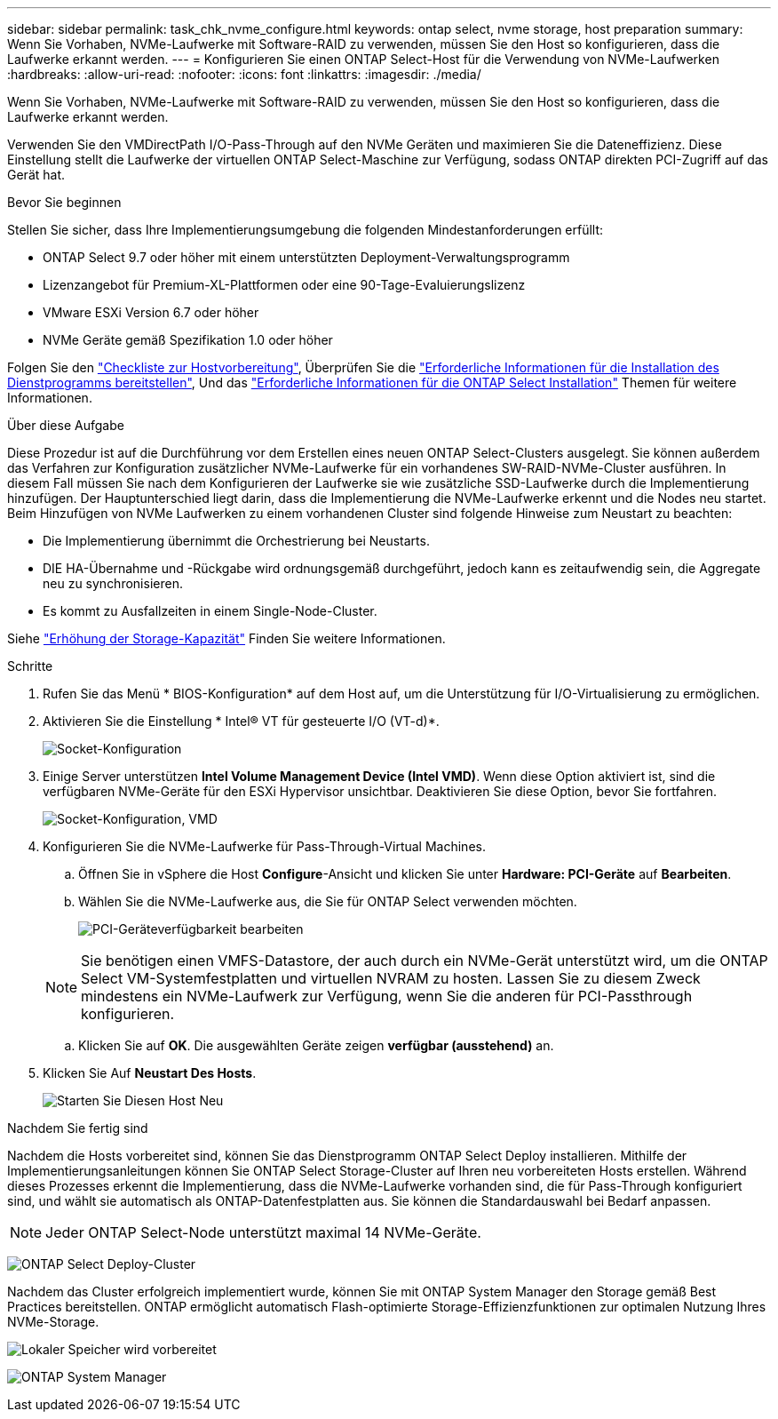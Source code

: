 ---
sidebar: sidebar 
permalink: task_chk_nvme_configure.html 
keywords: ontap select, nvme storage, host preparation 
summary: Wenn Sie Vorhaben, NVMe-Laufwerke mit Software-RAID zu verwenden, müssen Sie den Host so konfigurieren, dass die Laufwerke erkannt werden. 
---
= Konfigurieren Sie einen ONTAP Select-Host für die Verwendung von NVMe-Laufwerken
:hardbreaks:
:allow-uri-read: 
:nofooter: 
:icons: font
:linkattrs: 
:imagesdir: ./media/


[role="lead"]
Wenn Sie Vorhaben, NVMe-Laufwerke mit Software-RAID zu verwenden, müssen Sie den Host so konfigurieren, dass die Laufwerke erkannt werden.

Verwenden Sie den VMDirectPath I/O-Pass-Through auf den NVMe Geräten und maximieren Sie die Dateneffizienz. Diese Einstellung stellt die Laufwerke der virtuellen ONTAP Select-Maschine zur Verfügung, sodass ONTAP direkten PCI-Zugriff auf das Gerät hat.

.Bevor Sie beginnen
Stellen Sie sicher, dass Ihre Implementierungsumgebung die folgenden Mindestanforderungen erfüllt:

* ONTAP Select 9.7 oder höher mit einem unterstützten Deployment-Verwaltungsprogramm
* Lizenzangebot für Premium-XL-Plattformen oder eine 90-Tage-Evaluierungslizenz
* VMware ESXi Version 6.7 oder höher
* NVMe Geräte gemäß Spezifikation 1.0 oder höher


Folgen Sie den link:reference_chk_host_prep.html["Checkliste zur Hostvorbereitung"], Überprüfen Sie die link:reference_chk_deploy_req_info.html["Erforderliche Informationen für die Installation des Dienstprogramms bereitstellen"], Und das link:reference_chk_select_req_info.html["Erforderliche Informationen für die ONTAP Select Installation"] Themen für weitere Informationen.

.Über diese Aufgabe
Diese Prozedur ist auf die Durchführung vor dem Erstellen eines neuen ONTAP Select-Clusters ausgelegt. Sie können außerdem das Verfahren zur Konfiguration zusätzlicher NVMe-Laufwerke für ein vorhandenes SW-RAID-NVMe-Cluster ausführen. In diesem Fall müssen Sie nach dem Konfigurieren der Laufwerke sie wie zusätzliche SSD-Laufwerke durch die Implementierung hinzufügen. Der Hauptunterschied liegt darin, dass die Implementierung die NVMe-Laufwerke erkennt und die Nodes neu startet. Beim Hinzufügen von NVMe Laufwerken zu einem vorhandenen Cluster sind folgende Hinweise zum Neustart zu beachten:

* Die Implementierung übernimmt die Orchestrierung bei Neustarts.
* DIE HA-Übernahme und -Rückgabe wird ordnungsgemäß durchgeführt, jedoch kann es zeitaufwendig sein, die Aggregate neu zu synchronisieren.
* Es kommt zu Ausfallzeiten in einem Single-Node-Cluster.


Siehe link:concept_stor_capacity_inc.html["Erhöhung der Storage-Kapazität"] Finden Sie weitere Informationen.

.Schritte
. Rufen Sie das Menü * BIOS-Konfiguration* auf dem Host auf, um die Unterstützung für I/O-Virtualisierung zu ermöglichen.
. Aktivieren Sie die Einstellung * Intel(R) VT für gesteuerte I/O (VT-d)*.
+
image:nvme_01.png["Socket-Konfiguration"]

. Einige Server unterstützen *Intel Volume Management Device (Intel VMD)*. Wenn diese Option aktiviert ist, sind die verfügbaren NVMe-Geräte für den ESXi Hypervisor unsichtbar. Deaktivieren Sie diese Option, bevor Sie fortfahren.
+
image:nvme_07.png["Socket-Konfiguration, VMD"]

. Konfigurieren Sie die NVMe-Laufwerke für Pass-Through-Virtual Machines.
+
.. Öffnen Sie in vSphere die Host *Configure*-Ansicht und klicken Sie unter *Hardware: PCI-Geräte* auf *Bearbeiten*.
.. Wählen Sie die NVMe-Laufwerke aus, die Sie für ONTAP Select verwenden möchten.
+
image:nvme_02.png["PCI-Geräteverfügbarkeit bearbeiten"]

+

NOTE: Sie benötigen einen VMFS-Datastore, der auch durch ein NVMe-Gerät unterstützt wird, um die ONTAP Select VM-Systemfestplatten und virtuellen NVRAM zu hosten. Lassen Sie zu diesem Zweck mindestens ein NVMe-Laufwerk zur Verfügung, wenn Sie die anderen für PCI-Passthrough konfigurieren.

.. Klicken Sie auf *OK*. Die ausgewählten Geräte zeigen *verfügbar (ausstehend)* an.


. Klicken Sie Auf *Neustart Des Hosts*.
+
image:nvme_03.png["Starten Sie Diesen Host Neu"]



.Nachdem Sie fertig sind
Nachdem die Hosts vorbereitet sind, können Sie das Dienstprogramm ONTAP Select Deploy installieren. Mithilfe der Implementierungsanleitungen können Sie ONTAP Select Storage-Cluster auf Ihren neu vorbereiteten Hosts erstellen. Während dieses Prozesses erkennt die Implementierung, dass die NVMe-Laufwerke vorhanden sind, die für Pass-Through konfiguriert sind, und wählt sie automatisch als ONTAP-Datenfestplatten aus. Sie können die Standardauswahl bei Bedarf anpassen.


NOTE: Jeder ONTAP Select-Node unterstützt maximal 14 NVMe-Geräte.

image:nvme_04.png["ONTAP Select Deploy-Cluster"]

Nachdem das Cluster erfolgreich implementiert wurde, können Sie mit ONTAP System Manager den Storage gemäß Best Practices bereitstellen. ONTAP ermöglicht automatisch Flash-optimierte Storage-Effizienzfunktionen zur optimalen Nutzung Ihres NVMe-Storage.

image:nvme_05.png["Lokaler Speicher wird vorbereitet"]

image:nvme_06.png["ONTAP System Manager"]
